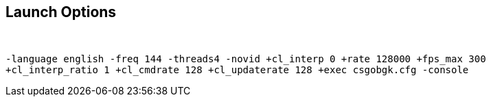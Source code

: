Launch Options
--------------

{sp}+

--------------
-language english -freq 144 -threads4 -novid +cl_interp 0 +rate 128000 +fps_max 300 
+cl_interp_ratio 1 +cl_cmdrate 128 +cl_updaterate 128 +exec csgobgk.cfg -console
--------------

